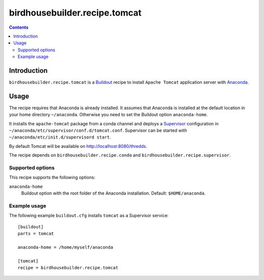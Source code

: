 ******************************
birdhousebuilder.recipe.tomcat
******************************

.. contents::

Introduction
************

``birdhousebuilder.recipe.tomcat`` is a `Buildout`_ recipe to install ``Apache Tomcat`` application server with `Anaconda`_. 

.. _`Buildout`: http://buildout.org/
.. _`Anaconda`: http://www.continuum.io/
.. _`Supervisor`: http://supervisord.org/
.. _`Apache Tomcat`: https://tomcat.apache.org/

Usage
*****

The recipe requires that Anaconda is already installed. It assumes that Anaconda is installed at the default location in your home directory ``~/anaconda``. Otherwise you need to set the Buildout option ``anaconda-home``.

It installs the ``apache-tomcat`` package from a conda channel and deploys a `Supervisor`_ configuration in ``~/anaconda/etc/supervisor/conf.d/tomcat.conf``. Supervisor can be started with ``~/anaconda/etc/init.d/supervisord start``.

By default Tomcat will be available on http://localhost:8080/thredds.

The recipe depends on ``birdhousebuilder.recipe.conda`` and ``birdhousebuilder.recipe.supervisor``.

Supported options
=================

This recipe supports the following options:

``anaconda-home``
   Buildout option with the root folder of the Anaconda installation. Default: ``$HOME/anaconda``.

Example usage
=============

The following example ``buildout.cfg`` installs ``tomcat`` as a Supervisor service::

  [buildout]
  parts = tomcat

  anaconda-home = /home/myself/anaconda

  [tomcat]
  recipe = birdhousebuilder.recipe.tomcat



